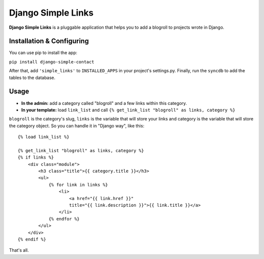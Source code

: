 Django Simple Links
===================

.. image:: https://secure.travis-ci.org/kplaube/django-simple-links.png

**Django Simple Links** is a pluggable application that helps you to add
a blogroll to projects wrote in Django.


Installation & Configuring
--------------------------

You can use pip to install the app:

``pip install django-simple-contact``

After that, add ``'simple_links'`` to ``INSTALLED_APPS`` in your project's
settings.py. Finally, run the ``syncdb`` to add the tables to the database.


Usage
-----

* **In the admin:** add a category called "blogroll" and a few links within this category.
* **In your template:** load ``link_list`` and call ``{% get_link_list "blogroll" as links, category %}``

``blogroll`` is the category's slug, ``links`` is the variable that will store your links and category is the variable that will store the category object. So you can handle it in "Django way", like this::

            {% load link_list %}

            {% get_link_list "blogroll" as links, category %}
            {% if links %}
                <div class="module">
                    <h3 class="title">{{ category.title }}</h3>
                    <ul>
                        {% for link in links %}
                            <li>
                                <a href="{{ link.href }}"
                                title="{{ link.description }}">{{ link.title }}</a>
                            </li>
                        {% endfor %}
                    </ul>
                </div>
            {% endif %}

That's all.
